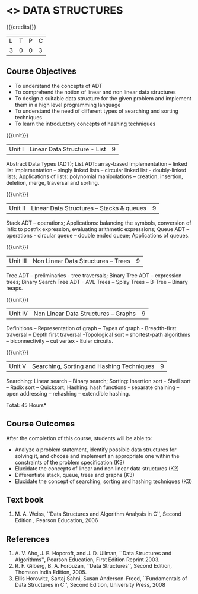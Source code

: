 * <<<303>>> DATA STRUCTURES
:properties:
:author: Ms. M. Saritha and Dr. B. Prabavathy
:date: 
:end:

#+startup: showall

{{{credits}}}
| L | T | P | C |
| 3 | 0 | 0 | 3 |

** Course Objectives
- To understand the concepts of ADT
- To comprehend the notion of linear and non linear data structures
- To design a suitable data structure for the given problem and
  implement them in a high level programming language
- To understand the need of different types of searching and sorting
  techniques
- To learn the introductory concepts of hashing techniques

{{{unit}}}
|Unit I | Linear Data Structure - List | 9 |
Abstract Data Types (ADT); List ADT: array-based implementation –
linked list implementation – singly linked lists – circular linked
list - doubly-linked lists; Applications of lists: polynomial
manipulations – creation, insertion, deletion, merge, traversal and
sorting.

{{{unit}}}
|Unit II | Linear Data Structures – Stacks & queues | 9 |
Stack ADT – operations; Applications: balancing the symbols,
conversion of infix to postfix expression, evaluating arithmetic
expressions; Queue ADT – operations - circular queue – double ended
queue; Applications of queues.

{{{unit}}}
|Unit III | Non Linear Data Structures – Trees   | 9 |
Tree ADT – preliminaries - tree traversals; Binary Tree ADT –
expression trees; Binary Search Tree ADT - AVL Trees – Splay Trees –
B-Tree – Binary heaps.
# It is heavy. Do we need splay trees, b-tree

{{{unit}}}
|Unit IV | Non Linear Data Structures – Graphs | 9 |
Definitions – Representation of graph – Types of graph - Breadth-first
traversal – Depth first traversal -Topological sort – shortest-path
algorithms – biconnectivity – cut vertex - Euler circuits.

{{{unit}}}
|Unit V | Searching, Sorting and Hashing Techniques  | 9 |
Searching: Linear search – Binary search; Sorting: Insertion sort -
Shell sort – Radix sort – Quicksort; Hashing: hash functions -
separate chaining – open addressing – rehashing – extendible hashing.

\hfill *Total: 45 Hours*

** Course Outcomes
After the completion of this course, students will be able to:
- Analyze a problem statement, identify possible data structures for
  solving it, and choose and implement an appropriate one within the
  constraints of the problem specification (K3)
- Elucidate the concepts of linear and non linear data structures (K2)
- Differentiate stack, queue, trees and graphs (K3)
- Elucidate the concept of searching, sorting and hashing techniques (K3)

      

** Text book
1. M. A. Weiss, ``Data Structures and Algorithm Analysis in C'', Second
   Edition , Pearson Education, 2006


** References
1. A. V. Aho, J. E. Hopcroft, and J. D. Ullman, ``Data Structures and
   Algorithms'', Pearson Education, First Edition Reprint 2003.
2. R. F. Gilberg, B. A. Forouzan, ``Data Structures'', Second Edition,
   Thomson India Edition, 2005.
3. Ellis Horowitz, Sartaj Sahni, Susan Anderson-Freed, ``Fundamentals
   of Data Structures in C'', Second Edition, University Press, 2008
